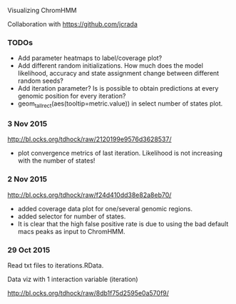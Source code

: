 Visualizing ChromHMM

Collaboration with https://github.com/jcrada

*** TODOs

- Add parameter heatmaps to label/coverage plot?
- Add different random initializations. How much does the model
  likelihood, accuracy and state assignment change between different
  random seeds?
- Add iteration parameter? Is is possible to obtain predictions at
  every genomic position for every iteration?
- geom_tallrect(aes(tooltip=metric.value)) in select number of states plot.

*** 3 Nov 2015

http://bl.ocks.org/tdhock/raw/2120199e9576d3628537/
- plot convergence metrics of last iteration. Likelihood is not
  increasing with the number of states!

*** 2 Nov 2015
http://bl.ocks.org/tdhock/raw/f24d410dd38e82a8eb70/
- added coverage data plot for one/several genomic regions.
- added selector for number of states.
- It is clear that the high false positive rate is due to 
  using the bad default macs peaks as input to ChromHMM.

*** 29 Oct 2015

Read txt files to iterations.RData.

Data viz with 1 interaction variable (iteration) 

http://bl.ocks.org/tdhock/raw/8db1f75d2595e0a570f9/
